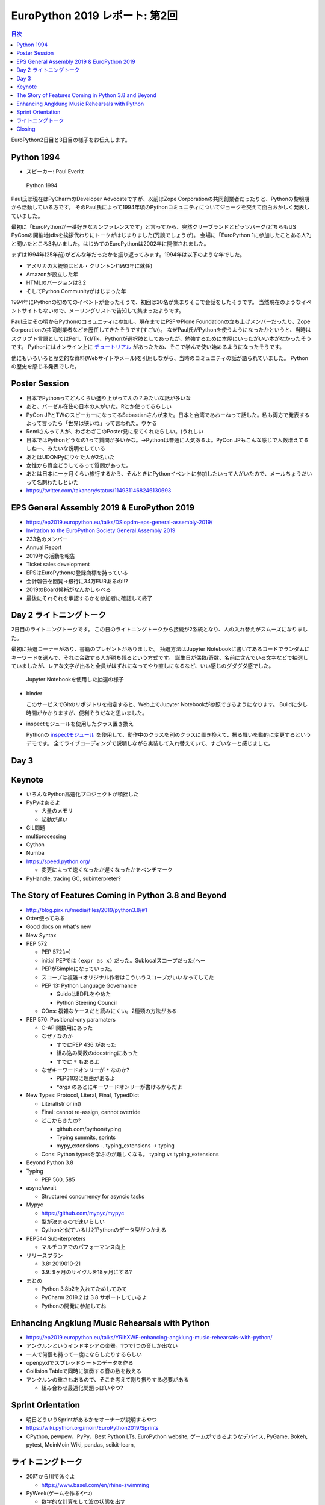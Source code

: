 =================================
 EuroPython 2019 レポート: 第2回
=================================

.. contents:: 目次
   :local:

EuroPython2日目と3日目の様子をお伝えします。

Python 1994
===========
* スピーカー: Paul Everitt

.. figure:: /images/euro/python1994.jpg
   :width: 400

   Python 1994
   
Paul氏は現在はPyCharmのDeveloper Advocateですが、以前はZope Corporationの共同創業者だったりと、Pythonの黎明期から活動している方です。
そのPaul氏によって1994年頃のPythonコミュニティについてジョークを交えて面白おかしく発表していました。

最初に「EuroPythonが一番好きなカンファレンスです」と言ってから、突然クリーブランドとピッツバーグ(どちらもUS PyConの開催地)disを挨拶代わりにトークがはじまりました(冗談でしょうが)。
会場に「EuroPython 1に参加したことある人?」と聞いたところ3名いました。はじめてのEuroPythonは2002年に開催されました。

まずは1994年(25年前)がどんな年だったかを振り返ってみます。1994年は以下のような年でした。

* アメリカの大統領はビル・クリントン(1993年に就任)
* Amazonが設立した年
* HTMLのバージョンは3.2
* そしてPython Communityがはじまった年

1994年にPythonの初めてのイベントが会ったそうで、初回は20名が集まりそこで会話をしたそうです。
当然現在のようなイベントサイトもないので、メーリングリストで告知して集まったようです。

Paul氏はその頃からPythonのコミュニティに参加し、現在までにPSFやPlone Foundationの立ち上げメンバーだったり、Zope Corporationの共同創業者などを歴任してきたそうです(すごい)。
なぜPaul氏がPythonを使うようになったかというと、当時はスクリプト言語としてはPerl、Tcl/Tk、Pythonが選択肢としてあったが、勉強するために本屋にいったがいい本がなかったそうです。
Pythonにはオンライン上に `チュートリアル <https://docs.python.org/ja/3/tutorial/>`_ があったため、そこで学んで使い始めるようになったそうです。

他にもいろいろと歴史的な資料(Webサイトやメール)を引用しながら、当時のコミュニティの話が語られていました。
Pythonの歴史を感じる発表でした。

Poster Session
==============
* 日本でPythonってどんくらい盛り上がってんの？みたいな話が多いな
* あと、バーゼル在住の日本の人がいた。Rとか使ってるらしい
* PyCon JPとTWのスピーカーになってるSebastianさんが来た。日本と台湾であおーねって話した。私も両方で発表するよって言ったら「世界は狭いね」って言われた。ウケる
* Remiさんって人が、わざわざこのPoster見に来てくれたらしい。(うれしい
* 日本ではPythonどうなの?って質問が多いかな。→Pythonは普通に人気あるよ。PyCon JPもこんな感じで人数増えてるしねー、みたいな説明をしている
* あとはUDONPyにウケた人が2名いた
* 女性から資金どうしてるって質問があった。
* あとは日本に一ヶ月くらい旅行するから、そんときにPythonイベントに参加したいって人がいたので、メールちょうだいって名刺わたしといた
* https://twitter.com/takanory/status/1149311468246130693

EPS General Assembly 2019 & EuroPython 2019
===========================================
* https://ep2019.europython.eu/talks/DSiopdm-eps-general-assembly-2019/
* `Invitation to the EuroPython Society General Assembly 2019 <https://www.europython-society.org/post/185868682920/invitation-to-the-europython-society-general>`_
* 233名のメンバー
* Annual Report
* 2019年の活動を報告
* Ticket sales development
* EPSはEuroPythonの登録商標を持っている
* 会計報告を回覧→銀行に34万EURあるの!!?
* 2019のBoard候補がなんかしゃべる
* 最後にそれぞれを承認するかを参加者に確認して終了

Day 2 ライトニングトーク
========================
2日目のライトニングトークです。
この日のライトニングトークから接続が2系統となり、人の入れ替えがスムーズになりました。

最初に抽選コーナーがあり、書籍のプレゼントがありました。
抽選方法はJupyter Notebookに書いてあるコードでランダムにキーワードを選んで、それに合致する人が勝ち残るという方式です。
誕生日が偶数/奇数、名前に含んでいる文字などで抽選していましたが、レアな文字が出ると全員がはずれになってやり直しになるなど、いい感じのグダグダ感でした。

.. figure:: /images/euro/random.jpg
   :width: 400

   Jupyter Notebookを使用した抽選の様子

* binder

  このサービスでGitのリポジトリを指定すると、Web上でJupyter Notebookが参照できるようになります。
  Buildに少し時間がかかりますが、便利そうだなと思いました。
* inspectモジュールを使用したクラス置き換え

  Pythonの `inspectモジュール <https://docs.python.org/ja/3/library/inspect.html>`_ を使用して、動作中のクラスを別のクラスに置き換えて、振る舞いを動的に変更するというデモです。
  全てライブコーディングで説明しながら実装して入れ替えていて、すごいなーと感じました。

Day 3
=====

Keynote
=======
* いろんなPython高速化プロジェクトが頓挫した
* PyPyはあるよ

  * 大量のメモリ
  * 起動が遅い
* GIL問題
* multiprocessing
* Cython
* Numba
* https://speed.python.org/

  * 変更によって速くなったか遅くなったかをベンチマーク
* PyHandle, tracing GC, subinterpreter?

The Story of Features Coming in Python 3.8 and Beyond
=====================================================
* http://blog.pirx.ru/media/files/2019/python3.8/#1
* Otter使ってみる
* Good docs on what's new
* New Syntax
* PEP 572
  
  * PEP 572(:=)
  * initial PEPでは ``(expr as x)`` だった。Sublocalスコープだった(へー
  * PEPがSimpleになっていった。
  * スコープは複雑→オリジナル作者はこういうスコープがいいなってしてた
  * PEP 13: Python Language Governance

    * GuidoはBDFLをやめた
    * Python Steering Council
  * COns: 複雑なケースだと読みにくい。2種類の方法がある
* PEP 570: Positional-ony paramaters

  * C-API関数用にあった
  * なぜ `/` なのか

    * すでにPEP 436 があった
    * 組み込み関数のdocstringにあった
    * すでに ``*`` もあるよ
  * なぜキーワードオンリーが ``*`` なのか?

    * PEP3102に理由があるよ
    * `*args` のあとにキーワードオンリーが書けるからだよ
* New Types: Protocol, Literal, Final, TypedDict

  * Literal(str or int)
  * Final: cannot re-assign, cannot override
  * どこからきたの?

    * github.com/python/typing
    * Typing summits, sprints
    * mypy_extensions -. typing_extensions -> typing
  * Cons: Python typesを学ぶのが難しくなる。 typing vs typing_extensions
* Beyond Python 3.8
* Typing

  * PEP 560, 585
* async/await

  * Structured concurrency for asyncio tasks
* Mypyc

  * https://github.com/mypyc/mypyc
  * 型が決まるので速いらしい
  * Cythonと似ているけどPythonのデータ型がつかえる
* PEP544 Sub-iterpreters

  * マルチコアでのパフォーマンス向上
* リリースプラン

  * 3.8: 2019010-21
  * 3.9: 9ヶ月のサイクルを18ヶ月にする?
* まとめ

  * Python 3.8b2を入れてためしてみて
  * PyCharm 2019.2 は 3.8 サポートしているよ
  * Pythonの開発に参加してね

Enhancing Angklung Music Rehearsals with Python
===============================================
* https://ep2019.europython.eu/talks/YRihXWF-enhancing-angklung-music-rehearsals-with-python/
* アンクルンというインドネシアの楽器。1つで1つの音しか出ない
* 一人で何個も持って一度にならしたりするらしい
* openpyxlでスプレッドシートのデータを作る
* Collision Tableで同時に演奏する音の数を数える
* アンクルンの重さもあるので、そこを考えて割り振りする必要がある

  * 組み合わせ最適化問題っぽいやつ?

Sprint Orientation
==================
* 明日どういうSprintがあるかをオーナーが説明するやつ
* https://wiki.python.org/moin/EuroPython2019/Sprints
* CPython, pewpew、PyPy、Best Python LTs, EuroPython website, ゲームができるようなデバイス, PyGame, Bokeh, pytest, MoinMoin Wiki, pandas, scikit-learn,

ライトニングトーク
==================
* 20時から川で泳ぐよ

  * https://www.basel.com/en/rhine-swimming
* PyWeek(ゲームを作るやつ)

  * 数学的な計算をして波の状態を出す
* Tour de Snake over the mountains edition

  * MilanoからBaselまで自転車で3人で来た
* What you an do in 10 minutes

  * Python Pizza Nightがあるよ。10分トークにきてね
  * ハンブルクでもやるよ
* The Pad

  * 参加者にまわしてたけどサウンドがならなかったw
* A Protocol for Python Schemas?
* Why I/You nee to go to EuroPython!(noah)

  * Noah安定のタイムオーバーww
* PyCon Turkey

  * https://pycon.istanbul
* flynt

  * https://pypi.org/project/flynt/
  * f-stringに書き換えるツール
  * (便利そう


Closing
=======
* 明日はSprintだよ
* 16名で運営
* ボランティア壇上へ
* 2020、アクティブなwork group memberを募集

  * 12ヶ月で100時間くらいの作業が必要
* code of conductの報告→2軒報告があった
* 新boardメンバーを紹介して終了

